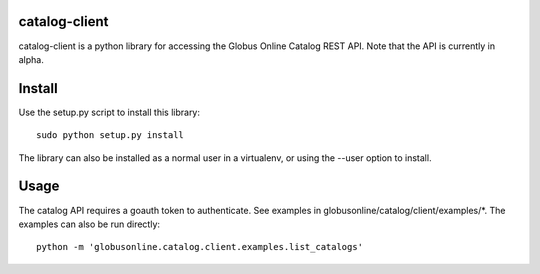 catalog-client
==============

catalog-client is a python library for accessing the Globus Online Catalog
REST API. Note that the API is currently in alpha.

Install
=======

Use the setup.py script to install this library:

::

    sudo python setup.py install

The library can also be installed as a normal user in a virtualenv, or using
the --user option to install.

Usage
=====


The catalog API requires a goauth token to authenticate. See examples in
globusonline/catalog/client/examples/\*. The examples can also be run directly:

::

   python -m 'globusonline.catalog.client.examples.list_catalogs' 

